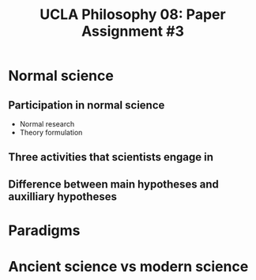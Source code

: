 #+AUTHOR: 204-351-724
#+TITLE: UCLA Philosophy 08: Paper Assignment #3
#+OPTIONS: toc:nil
#+OPTIONS: date:nil
#+OPTIONS: author:nil

#+LaTeX_CLASS_OPTIONS: [12pt,letter]
#+LATEX_HEADER: \usepackage[margin=1in]{geometry}
#+LATEX_HEADER: \usepackage{times}
#+LATEX_HEADER: \usepackage{setspace}
#+LATEX_HEADER: \doublespacing
#+LATEX_HEADER: \large

* Normal science
# ########################
# A: Normal science
# ########################

** Participation in normal science
# most scientists spend their time participating in normal science
- Normal research
- Theory formulation

** Three activities that scientists engage in
# three activities that scientists engage in during the process of normal science

** Difference between main hypotheses and auxilliary hypotheses
# discuss the difference between main hypotheses of a theory and auxilliary hypotheses

* Paradigms
# ########################
# B: Paradigms
# ########################
# Kuhn argues that paradigms are essential for normal science by presenting normal science
# as a kind of puzzle solving

# If normal science is a puzzle-solving activity, what two features are essential for it

# how does the paradigm provide these two features?

* Ancient science vs modern science
# ########################
# C: 
# ########################

# Ancient scientific works tend to be long, self-contained works that are accessible to
# the general educated public

# Contemporary scientific work tends to be in the form of short articles that are impenetrable
# to non-specialists

# How does Kuhn explain this fact in terms of paradigms?
